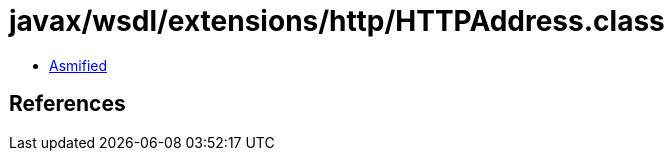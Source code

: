= javax/wsdl/extensions/http/HTTPAddress.class

 - link:HTTPAddress-asmified.java[Asmified]

== References

